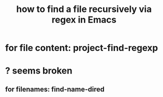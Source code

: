 :PROPERTIES:
:ID:       78800196-3115-4ffb-b949-ac83bef44448
:ROAM_ALIASES: "find-name-dired"
:END:
#+title: how to find a file recursively via regex in Emacs
* for file content: project-find-regexp
* ? seems broken
** for filenames: find-name-dired
